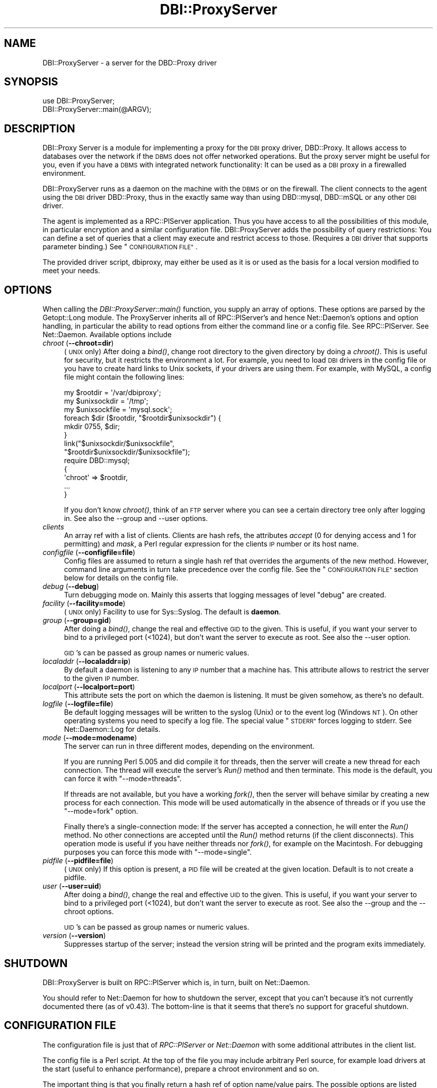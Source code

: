 .\" Automatically generated by Pod::Man 2.27 (Pod::Simple 3.28)
.\"
.\" Standard preamble:
.\" ========================================================================
.de Sp \" Vertical space (when we can't use .PP)
.if t .sp .5v
.if n .sp
..
.de Vb \" Begin verbatim text
.ft CW
.nf
.ne \\$1
..
.de Ve \" End verbatim text
.ft R
.fi
..
.\" Set up some character translations and predefined strings.  \*(-- will
.\" give an unbreakable dash, \*(PI will give pi, \*(L" will give a left
.\" double quote, and \*(R" will give a right double quote.  \*(C+ will
.\" give a nicer C++.  Capital omega is used to do unbreakable dashes and
.\" therefore won't be available.  \*(C` and \*(C' expand to `' in nroff,
.\" nothing in troff, for use with C<>.
.tr \(*W-
.ds C+ C\v'-.1v'\h'-1p'\s-2+\h'-1p'+\s0\v'.1v'\h'-1p'
.ie n \{\
.    ds -- \(*W-
.    ds PI pi
.    if (\n(.H=4u)&(1m=24u) .ds -- \(*W\h'-12u'\(*W\h'-12u'-\" diablo 10 pitch
.    if (\n(.H=4u)&(1m=20u) .ds -- \(*W\h'-12u'\(*W\h'-8u'-\"  diablo 12 pitch
.    ds L" ""
.    ds R" ""
.    ds C` ""
.    ds C' ""
'br\}
.el\{\
.    ds -- \|\(em\|
.    ds PI \(*p
.    ds L" ``
.    ds R" ''
.    ds C`
.    ds C'
'br\}
.\"
.\" Escape single quotes in literal strings from groff's Unicode transform.
.ie \n(.g .ds Aq \(aq
.el       .ds Aq '
.\"
.\" If the F register is turned on, we'll generate index entries on stderr for
.\" titles (.TH), headers (.SH), subsections (.SS), items (.Ip), and index
.\" entries marked with X<> in POD.  Of course, you'll have to process the
.\" output yourself in some meaningful fashion.
.\"
.\" Avoid warning from groff about undefined register 'F'.
.de IX
..
.nr rF 0
.if \n(.g .if rF .nr rF 1
.if (\n(rF:(\n(.g==0)) \{
.    if \nF \{
.        de IX
.        tm Index:\\$1\t\\n%\t"\\$2"
..
.        if !\nF==2 \{
.            nr % 0
.            nr F 2
.        \}
.    \}
.\}
.rr rF
.\"
.\" Accent mark definitions (@(#)ms.acc 1.5 88/02/08 SMI; from UCB 4.2).
.\" Fear.  Run.  Save yourself.  No user-serviceable parts.
.    \" fudge factors for nroff and troff
.if n \{\
.    ds #H 0
.    ds #V .8m
.    ds #F .3m
.    ds #[ \f1
.    ds #] \fP
.\}
.if t \{\
.    ds #H ((1u-(\\\\n(.fu%2u))*.13m)
.    ds #V .6m
.    ds #F 0
.    ds #[ \&
.    ds #] \&
.\}
.    \" simple accents for nroff and troff
.if n \{\
.    ds ' \&
.    ds ` \&
.    ds ^ \&
.    ds , \&
.    ds ~ ~
.    ds /
.\}
.if t \{\
.    ds ' \\k:\h'-(\\n(.wu*8/10-\*(#H)'\'\h"|\\n:u"
.    ds ` \\k:\h'-(\\n(.wu*8/10-\*(#H)'\`\h'|\\n:u'
.    ds ^ \\k:\h'-(\\n(.wu*10/11-\*(#H)'^\h'|\\n:u'
.    ds , \\k:\h'-(\\n(.wu*8/10)',\h'|\\n:u'
.    ds ~ \\k:\h'-(\\n(.wu-\*(#H-.1m)'~\h'|\\n:u'
.    ds / \\k:\h'-(\\n(.wu*8/10-\*(#H)'\z\(sl\h'|\\n:u'
.\}
.    \" troff and (daisy-wheel) nroff accents
.ds : \\k:\h'-(\\n(.wu*8/10-\*(#H+.1m+\*(#F)'\v'-\*(#V'\z.\h'.2m+\*(#F'.\h'|\\n:u'\v'\*(#V'
.ds 8 \h'\*(#H'\(*b\h'-\*(#H'
.ds o \\k:\h'-(\\n(.wu+\w'\(de'u-\*(#H)/2u'\v'-.3n'\*(#[\z\(de\v'.3n'\h'|\\n:u'\*(#]
.ds d- \h'\*(#H'\(pd\h'-\w'~'u'\v'-.25m'\f2\(hy\fP\v'.25m'\h'-\*(#H'
.ds D- D\\k:\h'-\w'D'u'\v'-.11m'\z\(hy\v'.11m'\h'|\\n:u'
.ds th \*(#[\v'.3m'\s+1I\s-1\v'-.3m'\h'-(\w'I'u*2/3)'\s-1o\s+1\*(#]
.ds Th \*(#[\s+2I\s-2\h'-\w'I'u*3/5'\v'-.3m'o\v'.3m'\*(#]
.ds ae a\h'-(\w'a'u*4/10)'e
.ds Ae A\h'-(\w'A'u*4/10)'E
.    \" corrections for vroff
.if v .ds ~ \\k:\h'-(\\n(.wu*9/10-\*(#H)'\s-2\u~\d\s+2\h'|\\n:u'
.if v .ds ^ \\k:\h'-(\\n(.wu*10/11-\*(#H)'\v'-.4m'^\v'.4m'\h'|\\n:u'
.    \" for low resolution devices (crt and lpr)
.if \n(.H>23 .if \n(.V>19 \
\{\
.    ds : e
.    ds 8 ss
.    ds o a
.    ds d- d\h'-1'\(ga
.    ds D- D\h'-1'\(hy
.    ds th \o'bp'
.    ds Th \o'LP'
.    ds ae ae
.    ds Ae AE
.\}
.rm #[ #] #H #V #F C
.\" ========================================================================
.\"
.IX Title "DBI::ProxyServer 3"
.TH DBI::ProxyServer 3 "2012-01-02" "perl v5.18.2" "User Contributed Perl Documentation"
.\" For nroff, turn off justification.  Always turn off hyphenation; it makes
.\" way too many mistakes in technical documents.
.if n .ad l
.nh
.SH "NAME"
DBI::ProxyServer \- a server for the DBD::Proxy driver
.SH "SYNOPSIS"
.IX Header "SYNOPSIS"
.Vb 2
\&    use DBI::ProxyServer;
\&    DBI::ProxyServer::main(@ARGV);
.Ve
.SH "DESCRIPTION"
.IX Header "DESCRIPTION"
DBI::Proxy Server is a module for implementing a proxy for the \s-1DBI\s0 proxy
driver, DBD::Proxy. It allows access to databases over the network if the
\&\s-1DBMS\s0 does not offer networked operations. But the proxy server might be
useful for you, even if you have a \s-1DBMS\s0 with integrated network
functionality: It can be used as a \s-1DBI\s0 proxy in a firewalled environment.
.PP
DBI::ProxyServer runs as a daemon on the machine with the \s-1DBMS\s0 or on the
firewall. The client connects to the agent using the \s-1DBI\s0 driver DBD::Proxy,
thus in the exactly same way than using DBD::mysql, DBD::mSQL or any other
\&\s-1DBI\s0 driver.
.PP
The agent is implemented as a RPC::PlServer application. Thus you have
access to all the possibilities of this module, in particular encryption
and a similar configuration file. DBI::ProxyServer adds the possibility of
query restrictions: You can define a set of queries that a client may
execute and restrict access to those. (Requires a \s-1DBI\s0 driver that supports
parameter binding.) See \*(L"\s-1CONFIGURATION FILE\*(R"\s0.
.PP
The provided driver script, dbiproxy, may either be used as it is or
used as the basis for a local version modified to meet your needs.
.SH "OPTIONS"
.IX Header "OPTIONS"
When calling the \fIDBI::ProxyServer::main()\fR function, you supply an
array of options. These options are parsed by the Getopt::Long module.
The ProxyServer inherits all of RPC::PlServer's and hence Net::Daemon's
options and option handling, in particular the ability to read
options from either the command line or a config file. See
RPC::PlServer. See Net::Daemon. Available options include
.IP "\fIchroot\fR (\fB\-\-chroot=dir\fR)" 4
.IX Item "chroot (--chroot=dir)"
(\s-1UNIX\s0 only)  After doing a \fIbind()\fR, change root directory to the given
directory by doing a \fIchroot()\fR. This is useful for security, but it
restricts the environment a lot. For example, you need to load \s-1DBI\s0
drivers in the config file or you have to create hard links to Unix
sockets, if your drivers are using them. For example, with MySQL, a
config file might contain the following lines:
.Sp
.Vb 9
\&    my $rootdir = \*(Aq/var/dbiproxy\*(Aq;
\&    my $unixsockdir = \*(Aq/tmp\*(Aq;
\&    my $unixsockfile = \*(Aqmysql.sock\*(Aq;
\&    foreach $dir ($rootdir, "$rootdir$unixsockdir") {
\&        mkdir 0755, $dir;
\&    }
\&    link("$unixsockdir/$unixsockfile",
\&         "$rootdir$unixsockdir/$unixsockfile");
\&    require DBD::mysql;
\&
\&    {
\&        \*(Aqchroot\*(Aq => $rootdir,
\&        ...
\&    }
.Ve
.Sp
If you don't know \fIchroot()\fR, think of an \s-1FTP\s0 server where you can see a
certain directory tree only after logging in. See also the \-\-group and
\&\-\-user options.
.IP "\fIclients\fR" 4
.IX Item "clients"
An array ref with a list of clients. Clients are hash refs, the attributes
\&\fIaccept\fR (0 for denying access and 1 for permitting) and \fImask\fR, a Perl
regular expression for the clients \s-1IP\s0 number or its host name.
.IP "\fIconfigfile\fR (\fB\-\-configfile=file\fR)" 4
.IX Item "configfile (--configfile=file)"
Config files are assumed to return a single hash ref that overrides the
arguments of the new method. However, command line arguments in turn take
precedence over the config file. See the \*(L"\s-1CONFIGURATION FILE\*(R"\s0 section
below for details on the config file.
.IP "\fIdebug\fR (\fB\-\-debug\fR)" 4
.IX Item "debug (--debug)"
Turn debugging mode on. Mainly this asserts that logging messages of
level \*(L"debug\*(R" are created.
.IP "\fIfacility\fR (\fB\-\-facility=mode\fR)" 4
.IX Item "facility (--facility=mode)"
(\s-1UNIX\s0 only) Facility to use for Sys::Syslog. The default is
\&\fBdaemon\fR.
.IP "\fIgroup\fR (\fB\-\-group=gid\fR)" 4
.IX Item "group (--group=gid)"
After doing a \fIbind()\fR, change the real and effective \s-1GID\s0 to the given.
This is useful, if you want your server to bind to a privileged port
(<1024), but don't want the server to execute as root. See also
the \-\-user option.
.Sp
\&\s-1GID\s0's can be passed as group names or numeric values.
.IP "\fIlocaladdr\fR (\fB\-\-localaddr=ip\fR)" 4
.IX Item "localaddr (--localaddr=ip)"
By default a daemon is listening to any \s-1IP\s0 number that a machine
has. This attribute allows to restrict the server to the given
\&\s-1IP\s0 number.
.IP "\fIlocalport\fR (\fB\-\-localport=port\fR)" 4
.IX Item "localport (--localport=port)"
This attribute sets the port on which the daemon is listening. It
must be given somehow, as there's no default.
.IP "\fIlogfile\fR (\fB\-\-logfile=file\fR)" 4
.IX Item "logfile (--logfile=file)"
Be default logging messages will be written to the syslog (Unix) or
to the event log (Windows \s-1NT\s0). On other operating systems you need to
specify a log file. The special value \*(L"\s-1STDERR\*(R"\s0 forces logging to
stderr. See Net::Daemon::Log for details.
.IP "\fImode\fR (\fB\-\-mode=modename\fR)" 4
.IX Item "mode (--mode=modename)"
The server can run in three different modes, depending on the environment.
.Sp
If you are running Perl 5.005 and did compile it for threads, then the
server will create a new thread for each connection. The thread will
execute the server's \fIRun()\fR method and then terminate. This mode is the
default, you can force it with \*(L"\-\-mode=threads\*(R".
.Sp
If threads are not available, but you have a working \fIfork()\fR, then the
server will behave similar by creating a new process for each connection.
This mode will be used automatically in the absence of threads or if
you use the \*(L"\-\-mode=fork\*(R" option.
.Sp
Finally there's a single-connection mode: If the server has accepted a
connection, he will enter the \fIRun()\fR method. No other connections are
accepted until the \fIRun()\fR method returns (if the client disconnects).
This operation mode is useful if you have neither threads nor \fIfork()\fR,
for example on the Macintosh. For debugging purposes you can force this
mode with \*(L"\-\-mode=single\*(R".
.IP "\fIpidfile\fR (\fB\-\-pidfile=file\fR)" 4
.IX Item "pidfile (--pidfile=file)"
(\s-1UNIX\s0 only) If this option is present, a \s-1PID\s0 file will be created at the
given location. Default is to not create a pidfile.
.IP "\fIuser\fR (\fB\-\-user=uid\fR)" 4
.IX Item "user (--user=uid)"
After doing a \fIbind()\fR, change the real and effective \s-1UID\s0 to the given.
This is useful, if you want your server to bind to a privileged port
(<1024), but don't want the server to execute as root. See also
the \-\-group and the \-\-chroot options.
.Sp
\&\s-1UID\s0's can be passed as group names or numeric values.
.IP "\fIversion\fR (\fB\-\-version\fR)" 4
.IX Item "version (--version)"
Suppresses startup of the server; instead the version string will
be printed and the program exits immediately.
.SH "SHUTDOWN"
.IX Header "SHUTDOWN"
DBI::ProxyServer is built on RPC::PlServer which is, in turn, built on Net::Daemon.
.PP
You should refer to Net::Daemon for how to shutdown the server, except that
you can't because it's not currently documented there (as of v0.43).
The bottom-line is that it seems that there's no support for graceful shutdown.
.SH "CONFIGURATION FILE"
.IX Header "CONFIGURATION FILE"
The configuration file is just that of \fIRPC::PlServer\fR or \fINet::Daemon\fR
with some additional attributes in the client list.
.PP
The config file is a Perl script. At the top of the file you may include
arbitrary Perl source, for example load drivers at the start (useful
to enhance performance), prepare a chroot environment and so on.
.PP
The important thing is that you finally return a hash ref of option
name/value pairs. The possible options are listed above.
.PP
All possibilities of Net::Daemon and RPC::PlServer apply, in particular
.IP "Host and/or User dependent access control" 4
.IX Item "Host and/or User dependent access control"
.PD 0
.IP "Host and/or User dependent encryption" 4
.IX Item "Host and/or User dependent encryption"
.IP "Changing \s-1UID\s0 and/or \s-1GID\s0 after binding to the port" 4
.IX Item "Changing UID and/or GID after binding to the port"
.IP "Running in a \fIchroot()\fR environment" 4
.IX Item "Running in a chroot() environment"
.PD
.PP
Additionally the server offers you query restrictions. Suggest the
following client list:
.PP
.Vb 10
\&    \*(Aqclients\*(Aq => [
\&        { \*(Aqmask\*(Aq => \*(Aq^admin\e.company\e.com$\*(Aq,
\&          \*(Aqaccept\*(Aq => 1,
\&          \*(Aqusers\*(Aq => [ \*(Aqroot\*(Aq, \*(Aqwwwrun\*(Aq ],
\&        },
\&        {
\&          \*(Aqmask\*(Aq => \*(Aq^admin\e.company\e.com$\*(Aq,
\&          \*(Aqaccept\*(Aq => 1,
\&          \*(Aqusers\*(Aq => [ \*(Aqroot\*(Aq, \*(Aqwwwrun\*(Aq ],
\&          \*(Aqsql\*(Aq => {
\&               \*(Aqselect\*(Aq => \*(AqSELECT * FROM foo\*(Aq,
\&               \*(Aqinsert\*(Aq => \*(AqINSERT INTO foo VALUES (?, ?, ?)\*(Aq
\&               }
\&        }
.Ve
.PP
then only the users root and wwwrun may connect from admin.company.com,
executing arbitrary queries, but only wwwrun may connect from other
hosts and is restricted to
.PP
.Vb 1
\&    $sth\->prepare("select");
.Ve
.PP
or
.PP
.Vb 1
\&    $sth\->prepare("insert");
.Ve
.PP
which in fact are \*(L"\s-1SELECT\s0 * \s-1FROM\s0 foo\*(R" or \*(L"\s-1INSERT INTO\s0 foo \s-1VALUES \s0(?, ?, ?)\*(R".
.SH "Proxyserver Configuration file (bigger example)"
.IX Header "Proxyserver Configuration file (bigger example)"
This section tells you how to restrict a DBI-Proxy: Not every user from
every workstation shall be able to execute every query.
.PP
There is a perl program \*(L"dbiproxy\*(R" which runs on a machine which is able
to connect to all the databases we wish to reach. All Perl-DBD-drivers must
be installed on this machine. You can also reach databases for which drivers 
are not available on the machine where you run the program querying the 
database, e.g. ask MS-Access-database from Linux.
.PP
Create a configuration file \*(L"proxy_oracle.cfg\*(R" at the dbproxy-server:
.PP
.Vb 8
\&    {
\&        # This shall run in a shell or a DOS\-window 
\&        # facility => \*(Aqdaemon\*(Aq,
\&        pidfile => \*(Aqyour_dbiproxy.pid\*(Aq,
\&        logfile => 1,
\&        debug => 0,
\&        mode => \*(Aqsingle\*(Aq,
\&        localport => \*(Aq12400\*(Aq,
\&
\&        # Access control, the first match in this list wins!
\&        # So the order is important
\&        clients => [
\&                # hint to organize:
\&                # the most specialized rules for single machines/users are 1st
\&                # then the denying rules
\&                # the the rules about whole networks
\&
\&                # rule: internal_webserver
\&                # desc: to get statistical information
\&                {
\&                        # this IP\-address only is meant
\&                        mask => \*(Aq^10\e.95\e.81\e.243$\*(Aq,
\&                        # accept (not defer) connections like this
\&                        accept => 1,
\&                        # only users from this list 
\&                        # are allowed to log on
\&                        users => [ \*(Aqinformationdesk\*(Aq ],
\&                        # only this statistical query is allowed
\&                        # to get results for a web\-query
\&                        sql => {
\&                                alive => \*(Aqselect count(*) from dual\*(Aq,
\&                                statistic_area => \*(Aqselect count(*) from e01admin.e01e203 where geb_bezei like ?\*(Aq,
\&                        }
\&                },
\&
\&                # rule: internal_bad_guy_1
\&                {
\&                        mask => \*(Aq^10\e.95\e.81\e.1$\*(Aq,
\&                        accept => 0,
\&                },
\&
\&                # rule: employee_workplace
\&                # desc: get detailled information
\&                {
\&                        # any IP\-address is meant here
\&                        mask => \*(Aq^10\e.95\e.81\e.(\ed+)$\*(Aq,
\&                        # accept (not defer) connections like this
\&                        accept => 1,
\&                        # only users from this list 
\&                        # are allowed to log on
\&                        users => [ \*(Aqinformationdesk\*(Aq, \*(Aqlippmann\*(Aq ],
\&                        # all these queries are allowed:
\&                        sql => {
\&                                search_city => \*(Aqselect ort_nr, plz, ort from e01admin.e01e200 where plz like ?\*(Aq,
\&                                search_area => \*(Aqselect gebiettyp, geb_bezei from e01admin.e01e203 where geb_bezei like ? or geb_bezei like ?\*(Aq,
\&                        }
\&                },
\&
\&                # rule: internal_bad_guy_2 
\&                # This does NOT work, because rule "employee_workplace" hits
\&                # with its ip\-address\-mask of the whole network
\&                {
\&                        # don\*(Aqt accept connection from this ip\-address
\&                        mask => \*(Aq^10\e.95\e.81\e.5$\*(Aq,
\&                        accept => 0,
\&                }
\&        ]
\&    }
.Ve
.PP
Start the proxyserver like this:
.PP
.Vb 3
\&        rem well\-set Oracle_home needed for Oracle
\&        set ORACLE_HOME=d:\eoracle\eora81
\&        dbiproxy \-\-configfile proxy_oracle.cfg
.Ve
.SS "Testing the connection from a remote machine"
.IX Subsection "Testing the connection from a remote machine"
Call a program \*(L"dbish\*(R" from your commandline. I take the machine from rule \*(L"internal_webserver\*(R"
.PP
.Vb 1
\&        dbish "dbi:Proxy:hostname=oracle.zdf;port=12400;dsn=dbi:Oracle:e01" informationdesk xxx
.Ve
.PP
There will be a shell-prompt:
.PP
.Vb 1
\&        informationdesk@dbi...> alive
\&
\&        Current statement buffer (enter \*(Aq/\*(Aq...):
\&        alive
\&
\&        informationdesk@dbi...> /
\&        COUNT(*)
\&        \*(Aq1\*(Aq
\&        [1 rows of 1 fields returned]
.Ve
.SS "Testing the connection with a perl-script"
.IX Subsection "Testing the connection with a perl-script"
Create a perl-script like this:
.PP
.Vb 2
\&        # file: oratest.pl
\&        # call me like this: perl oratest.pl user password
\&
\&        use strict;
\&        use DBI;
\&
\&        my $user = shift || die "Usage: $0 user password";
\&        my $pass = shift || die "Usage: $0 user password";
\&        my $config = {
\&                dsn_at_proxy => "dbi:Oracle:e01",
\&                proxy => "hostname=oechsle.zdf;port=12400",
\&        };
\&        my $dsn = sprintf "dbi:Proxy:%s;dsn=%s",
\&                $config\->{proxy},
\&                $config\->{dsn_at_proxy};
\&
\&        my $dbh = DBI\->connect( $dsn, $user, $pass )
\&                || die "connect did not work: $DBI::errstr";
\&
\&        my $sql = "search_city";
\&        printf "%s\en%s\en%s\en", "="x40, $sql, "="x40;
\&        my $cur = $dbh\->prepare($sql);
\&        $cur\->bind_param(1,\*(Aq905%\*(Aq);
\&        &show_result ($cur);
\&
\&        my $sql = "search_area";
\&        printf "%s\en%s\en%s\en", "="x40, $sql, "="x40;
\&        my $cur = $dbh\->prepare($sql);
\&        $cur\->bind_param(1,\*(AqPfarr%\*(Aq);
\&        $cur\->bind_param(2,\*(AqBronnamberg%\*(Aq);
\&        &show_result ($cur);
\&
\&        my $sql = "statistic_area";
\&        printf "%s\en%s\en%s\en", "="x40, $sql, "="x40;
\&        my $cur = $dbh\->prepare($sql);
\&        $cur\->bind_param(1,\*(AqPfarr%\*(Aq);
\&        &show_result ($cur);
\&
\&        $dbh\->disconnect;
\&        exit;
\&
\&
\&        sub show_result {
\&                my $cur = shift;
\&                unless ($cur\->execute()) {
\&                        print "Could not execute\en"; 
\&                        return; 
\&                }
\&
\&                my $rownum = 0;
\&                while (my @row = $cur\->fetchrow_array()) {
\&                        printf "Row is: %s\en", join(", ",@row);
\&                        if ($rownum++ > 5) {
\&                                print "... and so on\en";
\&                                last;
\&                        }       
\&                }
\&                $cur\->finish;
\&        }
.Ve
.PP
The result
.PP
.Vb 10
\&        C:\e>perl oratest.pl informationdesk xxx
\&        ========================================
\&        search_city
\&        ========================================
\&        Row is: 3322, 9050, Chemnitz
\&        Row is: 3678, 9051, Chemnitz
\&        Row is: 10447, 9051, Chemnitz
\&        Row is: 12128, 9051, Chemnitz
\&        Row is: 10954, 90513, Zirndorf
\&        Row is: 5808, 90513, Zirndorf
\&        Row is: 5715, 90513, Zirndorf
\&        ... and so on
\&        ========================================
\&        search_area
\&        ========================================
\&        Row is: 101, Bronnamberg
\&        Row is: 400, Pfarramt Zirndorf
\&        Row is: 400, Pfarramt Rosstal
\&        Row is: 400, Pfarramt Oberasbach
\&        Row is: 401, Pfarramt Zirndorf
\&        Row is: 401, Pfarramt Rosstal
\&        ========================================
\&        statistic_area
\&        ========================================
\&        DBD::Proxy::st execute failed: Server returned error: Failed to execute method CallMethod: Unknown SQL query: statistic_area at E:/Perl/site/lib/DBI/ProxyServer.pm line 258.
\&        Could not execute
.Ve
.SS "How the configuration works"
.IX Subsection "How the configuration works"
The most important section to control access to your dbi-proxy is \*(L"client=>\*(R"
in the file \*(L"proxy_oracle.cfg\*(R":
.PP
Controlling which person at which machine is allowed to access
.IP "\(bu" 4
\&\*(L"mask\*(R" is a perl regular expression against the plain ip-address of the machine which wishes to connect _or_ the reverse-lookup from a nameserver.
.IP "\(bu" 4
\&\*(L"accept\*(R" tells the dbiproxy-server wether ip-adresse like in \*(L"mask\*(R" are allowed to connect or not (0/1)
.IP "\(bu" 4
\&\*(L"users\*(R" is a reference to a list of usernames which must be matched, this is \s-1NOT\s0 a regular expression.
.PP
Controlling which SQL-statements are allowed
.PP
You can put every SQL-statement you like in simply ommiting \*(L"sql => ...\*(R", but the more important thing is to restrict the connection so that only allowed queries are possible.
.PP
If you include an sql-section in your config-file like this:
.PP
.Vb 4
\&        sql => {
\&                alive => \*(Aqselect count(*) from dual\*(Aq,
\&                statistic_area => \*(Aqselect count(*) from e01admin.e01e203 where geb_bezei like ?\*(Aq,
\&        }
.Ve
.PP
The user is allowed to put two queries against the dbi-proxy. The queries are _not_ \*(L"select count(*)...\*(R", the queries are \*(L"alive\*(R" and \*(L"statistic_area\*(R"! These keywords are replaced by the real query. So you can run a query for \*(L"alive\*(R":
.PP
.Vb 3
\&        my $sql = "alive";
\&        my $cur = $dbh\->prepare($sql);
\&        ...
.Ve
.PP
The flexibility is that you can put parameters in the where-part of the query so the query are not static. Simply replace a value in the where-part of the query through a question mark and bind it as a parameter to the query.
.PP
.Vb 5
\&        my $sql = "statistic_area";
\&        my $cur = $dbh\->prepare($sql);
\&        $cur\->bind_param(1,\*(Aq905%\*(Aq);
\&        # A second parameter would be called like this:
\&        # $cur\->bind_param(2,\*(Aq98%\*(Aq);
.Ve
.PP
The result is this query:
.PP
.Vb 2
\&        select count(*) from e01admin.e01e203 
\&        where geb_bezei like \*(Aq905%\*(Aq
.Ve
.PP
Don't try to put parameters into the sql-query like this:
.PP
.Vb 7
\&        # Does not work like you think.
\&        # Only the first word of the query is parsed,
\&        # so it\*(Aqs changed to "statistic_area", the rest is omitted.
\&        # You _have_ to work with $cur\->bind_param.
\&        my $sql = "statistic_area 905%";
\&        my $cur = $dbh\->prepare($sql);
\&        ...
.Ve
.SS "Problems"
.IX Subsection "Problems"
.IP "\(bu" 4
I don't know how to restrict users to special databases.
.IP "\(bu" 4
I don't know how to pass query-parameters via dbish
.SH "AUTHOR"
.IX Header "AUTHOR"
.Vb 4
\&    Copyright (c) 1997    Jochen Wiedmann
\&                          Am Eisteich 9
\&                          72555 Metzingen
\&                          Germany
\&
\&                          Email: joe@ispsoft.de
\&                          Phone: +49 7123 14881
.Ve
.PP
The DBI::ProxyServer module is free software; you can redistribute it
and/or modify it under the same terms as Perl itself. In particular
permission is granted to Tim Bunce for distributing this as a part of
the \s-1DBI.\s0
.SH "SEE ALSO"
.IX Header "SEE ALSO"
dbiproxy, DBD::Proxy, \s-1DBI\s0, RPC::PlServer,
RPC::PlClient, Net::Daemon, Net::Daemon::Log,
Sys::Syslog, Win32::EventLog, syslog
